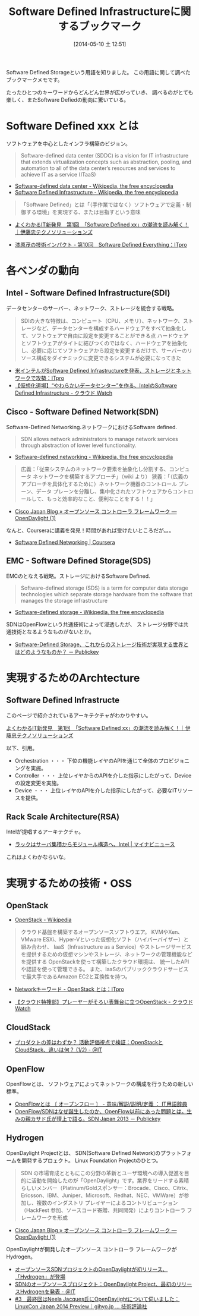 #+BLOG: Futurismo
#+POSTID: 2435
#+DATE: [2014-05-10 土 12:51]
#+OPTIONS: toc:nil num:nil todo:nil pri:nil tags:nil ^:nil TeX:nil
#+CATEGORY: 技術メモ
#+TAGS: クラウド, インフラ
#+DESCRIPTION:Software Defined Infrastructureに関するブックマークです
#+TITLE: Software Defined Infrastructureに関するブックマーク

Software Defined Storageという用語を知りました。
この用語に関して調べたブックマークメモです。

たったひとつのキーワードからどんどん世界が広がっていき、
調べるのがとても楽しく、またSoftware Defiedの動向に驚いている。

* Software Defined xxx とは
ソフトウェアを中心としたインフラ構築のビジョン。

#+BEGIN_HTML
<blockquote>
Software-defined data center (SDDC) is a vision for IT infrastructure 
that extends virtualization concepts such as abstraction, pooling, 
and automation to all of the data center’s 
resources and services to achieve IT as a service (ITaaS)
</blockquote>
#+END_HTML

- [[http://en.wikipedia.org/wiki/Software-defined_data_center][Software-defined data center - Wikipedia, the free encyclopedia]]
- [[http://en.wikipedia.org/wiki/Software_Defined_Infrastructure][Software Defined Infrastructure - Wikipedia, the free encyclopedia]]

#+BEGIN_HTML
<blockquote>
「Software Defined」とは「（手作業ではなく）ソフトウェアで定義・制御する環境」を実現する、または目指すという意味
</blockquote>
#+END_HTML

- [[http://www.ctc-g.co.jp/report/column/it_sdi/index.html][よくわかるIT新発見　第1回　「Software Defined xx」の潮流を読み解く！｜伊藤忠テクノソリューションズ]]

- [[http://itpro.nikkeibp.co.jp/article/COLUMN/20131127/521113/][漆原茂の技術インパクト - 第10回　Software Defined Everything：ITpro]]

* 各ベンダの動向
** Intel - Software Defined Infrastructure(SDI)
データセンターのサーバー、ネットワーク、ストレージを統合する戦略。

#+BEGIN_HTML
<blockquote>
SDIの大きな特徴は、コンピュート（CPU、メモリ）、ネットワーク、ストレージなど、データセンターを構成するハードウェアをすべて抽象化して、ソフトウェアで自由に設定を変更することができる点

ハードウェアとソフトウェアがタイトに結びつくのではなく、ハードウェアを抽象化し、必要に応じてソフトウェアから設定を変更するだけで、サーバーのリソース構成をダイナミックに変更できるシステムが必要になってきた
</blockquote>
#+END_HTML

- [[http://itpro.nikkeibp.co.jp/article/NEWS/20130723/493463/][米インテルがSoftware Defined Infrastructureを発表、ストレージとネットワークで攻勢：ITpro]]
- [[http://cloud.watch.impress.co.jp/docs/column/virtual/20130730_609512.html][【仮想化道場】“やわらかいデータセンター”を作る、IntelのSoftware Defined Infrastructure - クラウド Watch]]

** Cisco - Software Defined Network(SDN)
Software-Defined Networking.ネットワークにおけるSoftware defined.

#+BEGIN_HTML
<blockquote>
SDN allows network administrators to manage network services 
through abstraction of lower level functionality.
</blockquote>
#+END_HTML

- [[http://en.wikipedia.org/wiki/Software-defined_networking][Software-defined networking - Wikipedia, the free encyclopedia]]

#+BEGIN_HTML
<blockquote>
広義：「従来システムのネットワーク要素を抽象化し分割する、コンピュータ ネットワークを構築するアプローチ」（wiki より）
狭義：「（広義のアプローチを具体化するために）ネットワーク機器のコントロール プレーン、データ プレーンを分離し、集中化されたソフトウェアからコントロールして、もっと効率的なこと、便利なことをする！！」
</blockquote>
#+END_HTML

- [[http://gblogs.cisco.com/jp/2014/02/open-source-controller-framework-opendaylight-1/][Cisco Japan Blog » オープンソース コントローラ フレームワーク ― OpenDaylight (1)]]

なんと、Courseraに講義を発見！時間があれば受けたいところだが。。。

- [[https://www.coursera.org/course/sdn][Software Defined Networking | Coursera]]

** EMC - Software Defined Storage(SDS)
EMCのとなえる戦略。ストレージにおけるSoftware Defined.

#+BEGIN_HTML
<blockquote>
Software-defined storage (SDS) is a term 
for computer data storage technologies which separate storage hardware 
from the software that manages the storage infrastructure
</blockquote>
#+END_HTML

- [[http://en.wikipedia.org/wiki/Software-defined_storage][Software-defined storage - Wikipedia, the free encyclopedia]] 

SDNはOpenFlowという共通技術によって浸透したが、
ストレージ分野では共通技術となるようなものがないとか。

- [[http://www.publickey1.jp/blog/14/software-defined_storage.html][Software-Defined Storage、これからのストレージ技術が実現する世界とはどのようなものか？ － Publickey]]

* 実現するためのArchtecture
** Software Defined Infrastructe

このページで紹介されているアーキテクチャがわかりやすい。

[[http://www.ctc-g.co.jp/report/column/it_sdi/index.html][よくわかるIT新発見　第1回　「Software Defined xx」の潮流を読み解く！｜伊藤忠テクノソリューションズ]]

以下、引用。

- Orchestration ・・・ 下位の機能レイヤのAPIを通じて全体のプロビジョニングを実施。
- Controller ・・・ 上位レイヤからのAPIを介した指示にしたがって、Deviceの設定変更を実施。
- Device ・・・ 上位レイヤのAPIを介した指示にしたがって、必要なITリソースを提供。

** Rack Scale Architecture(RSA)
Intelが提唱するアーキテクチャ。

- [[http://news.mynavi.jp/news/2013/04/12/141/][ラックはサーバ集積からモジュール構造へ、Intel | マイナビニュース]] 

これはよくわかならいな。

* 実現するための技術・OSS
** OpenStack
- [[http://ja.wikipedia.org/wiki/OpenStack][OpenStack - Wikipedia]]

#+BEGIN_HTML
<blockquote>
クラウド基盤を構築するオープンソースソフトウエア。
KVMやXen、VMware ESXi、Hyper-Vといった仮想化ソフト（ハイパーバイザー）と組み合わせ、
IaaS（Infrastructure as a Service）やストレージサービスを提供するための仮想マシンやストレージ、ネットワークの管理機能などを提供する

OpenStackを使って構築したクラウド環境は、
統一したAPIや認証を使って管理できる。
また、IaaSのパブリッククラウドサービスで最大手であるAmazon EC2と互換性を持つ。
</blockquote>
#+END_HTML

- [[http://itpro.nikkeibp.co.jp/article/Keyword/20121029/433321/][Networkキーワード - OpenStack とは：ITpro]]

- [[http://cloud.watch.impress.co.jp/docs/column/cloud/20140404_642748.html][【クラウド特捜部】プレーヤーがそろい表舞台に立つOpenStack - クラウド Watch]] 

** CloudStack
- [[http://www.atmarkit.co.jp/ait/articles/1403/03/news019.html][プロダクトの差はわずか？ 活動評価視点で検証：OpenStackとCloudStack、違いは何？ (1/2) - ＠IT]]

** OpenFlow
OpenFlowとは、
ソフトウェアによってネットワークの構成を行うための新しい標準。

- [[http://e-words.jp/w/OpenFlow.html][OpenFlowとは 〔 オープンフロー 〕 - 意味/解説/説明/定義 ： IT用語辞典]]
- [[http://www.publickey1.jp/blog/13/openflowsdnopenflowsdn_japan_2013.html][OpenFlow/SDNはなぜ誕生したのか、OpenFlow以前にあった問題とは。生みの親カサド氏が壇上で語る。SDN Japan 2013 － Publickey]]

** Hydrogen
OpenDaylight Projectとは、
SDN(Software Defined Network)のプラットフォームを開発するプロェクト。
Linux Foundation Projectのひとつ。

#+BEGIN_HTML
<blockquote>
SDN の市場育成とともにこの分野の革新とユーザ環境への導入促進を目的に活動を開始したのが「OpenDaylight」です。業界をリードする素晴らしいメンバー（Platinum/Goldスポンサー：Brocade、Cisco、Citrix、Ericsson、IBM、Juniper、Microsoft、Redhat、NEC、VMWare）が参加し、複数のインダストリ プレイヤーによるコントリビューション（HackFest 参加、ソースコード寄贈、共同開発）によりコントローラ フレームワークを形成
</blockquote>
#+END_HTML

- [[http://gblogs.cisco.com/jp/2014/02/open-source-controller-framework-opendaylight-1/][Cisco Japan Blog » オープンソース コントローラ フレームワーク ― OpenDaylight (1)]]

OpenDaylightが開発したオープンソース コントローラ フレームワークがHydrogen。

- [[http://sourceforge.jp/magazine/14/02/06/144500][オープンソースSDNプロジェクトのOpenDaylightが初リリース、「Hydrogen」が登場]]
- [[http://www.atmarkit.co.jp/ait/articles/1402/05/news050.html][SDNのオープンソースプロジェクト：OpenDaylight Project、最初のリリースHydrogenを発表 - ＠IT]]
- [[http://gihyo.jp/dev/serial/01/linuxcon2014/0003][#3　最終回はNeela Jacques氏にOpenDaylightについて伺いました：LinuxCon Japan 2014 Preview｜gihyo.jp … 技術評論社]]

